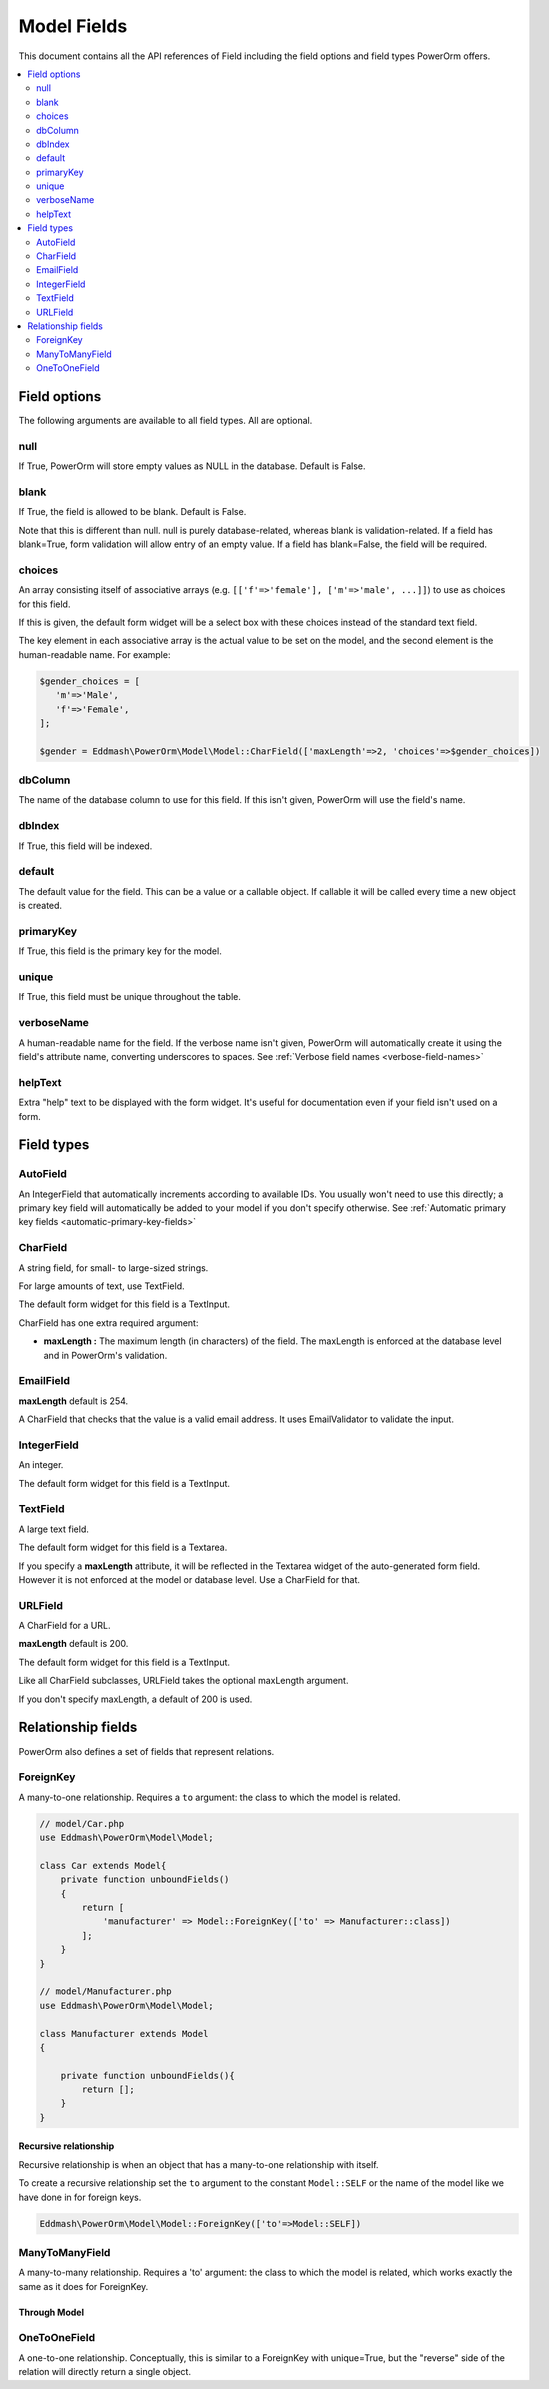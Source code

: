 #############################
Model Fields
#############################

This document contains all the API references of Field including the field options and field types PowerOrm offers.

.. contents::
   :local:
   :depth: 2


Field options
=================

The following arguments are available to all field types. All are optional.

null
-------

If True, PowerOrm will store empty values as NULL in the database. Default is False.

blank
----------
If True, the field is allowed to be blank. Default is False.

Note that this is different than null. null is purely database-related, whereas blank is validation-related.
If a field has blank=True, form validation will allow entry of an empty value. If a field has blank=False,
the field will be required.

choices
-----------

An array consisting itself of associative arrays (e.g. ``[['f'=>'female'], ['m'=>'male', ...]]``) to use as choices
for this field.

If this is given, the default form widget will be a select box with these choices instead of the standard text field.

The key element in each associative array is the actual value to be set on the model, and the second element is the
human-readable name. For example:

.. code-block:: php

    $gender_choices = [
       'm'=>'Male',
       'f'=>'Female',
    ];

    $gender = Eddmash\PowerOrm\Model\Model::CharField(['maxLength'=>2, 'choices'=>$gender_choices])

dbColumn
-----------
The name of the database column to use for this field. If this isn't given, PowerOrm will use the field's name.


dbIndex
---------
If True, this field will be indexed.

default
---------------
The default value for the field. This can be a value or a callable object. If callable it will be called every time a
new object is created.

primaryKey
---------------
If True, this field is the primary key for the model.

unique
-------------
If True, this field must be unique throughout the table.

verboseName
-----------
A human-readable name for the field. If the verbose name isn't given, PowerOrm will
automatically create it using the field's attribute name, converting underscores to spaces. See
:ref:`Verbose field names <verbose-field-names>`

helpText
--------
Extra "help" text to be displayed with the form widget. It's useful for documentation even if your field isn't used on
a form.

Field types
================

AutoField
------------
An IntegerField that automatically increments according to available IDs. You usually won't need to use this directly;
a primary key field will automatically be added to your model if you don't specify otherwise.
See
:ref:`Automatic primary key fields <automatic-primary-key-fields>`

CharField
-----------------
A string field, for small- to large-sized strings.

For large amounts of text, use TextField.

The default form widget for this field is a TextInput.

CharField has one extra required argument:

- **maxLength :**
  The maximum length (in characters) of the field. The maxLength is enforced at the database level and in PowerOrm's
  validation.

EmailField
------------

**maxLength** default is 254.

A CharField that checks that the value is a valid email address. It uses EmailValidator to validate the input.

IntegerField
----------------
An integer.

The default form widget for this field is a TextInput.

TextField
-------------------
A large text field.

The default form widget for this field is a Textarea.

If you specify a **maxLength** attribute, it will be reflected in the Textarea widget of the auto-generated form field.
However it is not enforced at the model or database level. Use a CharField for that.

URLField
-----------
A CharField for a URL.

**maxLength** default is 200.

The default form widget for this field is a TextInput.

Like all CharField subclasses, URLField takes the optional maxLength argument.

If you don't specify maxLength, a default of 200 is used.

Relationship fields
===================

PowerOrm also defines a set of fields that represent relations.

ForeignKey
----------

A many-to-one relationship. Requires a ``to`` argument: the class to which the model is related.


.. code-block:: php

    // model/Car.php
    use Eddmash\PowerOrm\Model\Model;

    class Car extends Model{
        private function unboundFields()
        {
            return [
                'manufacturer' => Model::ForeignKey(['to' => Manufacturer::class])
            ];
        }
    }

    // model/Manufacturer.php
    use Eddmash\PowerOrm\Model\Model;

    class Manufacturer extends Model
    {

        private function unboundFields(){
            return [];
        }
    }

.. _recursive_relation:

Recursive relationship
**********************

Recursive relationship is when an object that has a many-to-one relationship with itself.

To create a recursive relationship set the ``to`` argument to the constant ``Model::SELF`` or the name of the model
like we have done in for foreign keys.

.. code-block:: php

    Eddmash\PowerOrm\Model\Model::ForeignKey(['to'=>Model::SELF])

ManyToManyField
---------------
.. _many_to_many_field:

A many-to-many relationship. Requires a 'to' argument: the class to which the model is related, which works exactly
the same as it does for ForeignKey.

.. _through_model:

Through Model
*************

OneToOneField
-----------------
A one-to-one relationship. Conceptually, this is similar to a ForeignKey with unique=True, but the "reverse" side of the
relation will directly return a single object.
